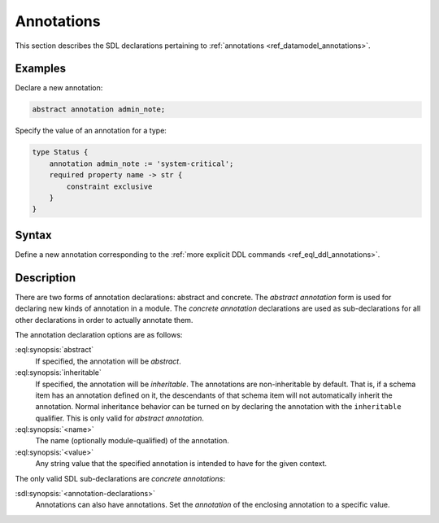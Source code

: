 .. _ref_eql_sdl_annotations:

===========
Annotations
===========

This section describes the SDL declarations pertaining to
:ref:`annotations <ref_datamodel_annotations>`.


Examples
--------

Declare a new annotation:

.. code-block:: sdl

    abstract annotation admin_note;

Specify the value of an annotation for a type:

.. code-block:: sdl

    type Status {
        annotation admin_note := 'system-critical';
        required property name -> str {
            constraint exclusive
        }
    }

.. _ref_eql_sdl_annotations_syntax:

Syntax
------

Define a new annotation corresponding to the :ref:`more explicit DDL
commands <ref_eql_ddl_annotations>`.

.. sdl:synopsis::

    # Abstract annotation form:
    abstract [ inheritable ] annotation <name>
    [ "{" <annotation-declarations>; [...] "}" ] ;

    # Concrete annotation (same as <annotation-declarations>) form:
    annotation <name> := <value> ;


Description
-----------

There are two forms of annotation declarations: abstract and concrete.
The *abstract annotation* form is used for declaring new kinds of
annotation in a module. The *concrete annotation* declarations are
used as sub-declarations for all other declarations in order to
actually annotate them.

The annotation declaration options are as follows:

:eql:synopsis:`abstract`
    If specified, the annotation will be *abstract*.

:eql:synopsis:`inheritable`
    If specified, the annotation will be *inheritable*. The
    annotations are non-inheritable by default. That is, if a schema
    item has an annotation defined on it, the descendants of that
    schema item will not automatically inherit the annotation. Normal
    inheritance behavior can be turned on by declaring the annotation
    with the ``inheritable`` qualifier. This is only valid for *abstract
    annotation*.

:eql:synopsis:`<name>`
    The name (optionally module-qualified) of the annotation.

:eql:synopsis:`<value>`
    Any string value that the specified annotation is intended to have
    for the given context.

The only valid SDL sub-declarations are *concrete annotations*:

:sdl:synopsis:`<annotation-declarations>`
    Annotations can also have annotations. Set the *annotation* of the
    enclosing annotation to a specific value.
